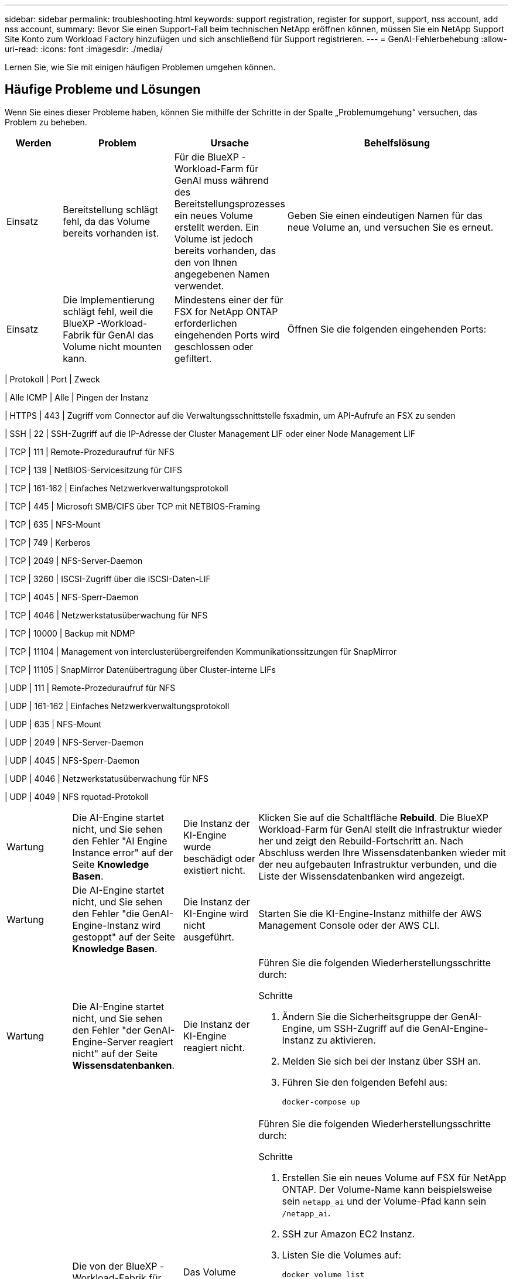 ---
sidebar: sidebar 
permalink: troubleshooting.html 
keywords: support registration, register for support, support, nss account, add nss account, 
summary: Bevor Sie einen Support-Fall beim technischen NetApp eröffnen können, müssen Sie ein NetApp Support Site Konto zum Workload Factory hinzufügen und sich anschließend für Support registrieren. 
---
= GenAI-Fehlerbehebung
:allow-uri-read: 
:icons: font
:imagesdir: ./media/


[role="lead"]
Lernen Sie, wie Sie mit einigen häufigen Problemen umgehen können.



== Häufige Probleme und Lösungen

Wenn Sie eines dieser Probleme haben, können Sie mithilfe der Schritte in der Spalte „Problemumgehung“ versuchen, das Problem zu beheben.

[cols="1,2,2,4"]
|===
| Werden | Problem | Ursache | Behelfslösung 


| Einsatz | Bereitstellung schlägt fehl, da das Volume bereits vorhanden ist. | Für die BlueXP -Workload-Farm für GenAI muss während des Bereitstellungsprozesses ein neues Volume erstellt werden. Ein Volume ist jedoch bereits vorhanden, das den von Ihnen angegebenen Namen verwendet. | Geben Sie einen eindeutigen Namen für das neue Volume an, und versuchen Sie es erneut. 


| Einsatz | Die Implementierung schlägt fehl, weil die BlueXP -Workload-Fabrik für GenAI das Volume nicht mounten kann. | Mindestens einer der für FSX for NetApp ONTAP erforderlichen eingehenden Ports wird geschlossen oder gefiltert.  a| 
Öffnen Sie die folgenden eingehenden Ports:

[cols="10,10,80"]
|===
| Protokoll | Port | Zweck 


| Alle ICMP | Alle | Pingen der Instanz 


| HTTPS | 443 | Zugriff vom Connector auf die Verwaltungsschnittstelle fsxadmin, um API-Aufrufe an FSX zu senden 


| SSH | 22 | SSH-Zugriff auf die IP-Adresse der Cluster Management LIF oder einer Node Management LIF 


| TCP | 111 | Remote-Prozeduraufruf für NFS 


| TCP | 139 | NetBIOS-Servicesitzung für CIFS 


| TCP | 161-162 | Einfaches Netzwerkverwaltungsprotokoll 


| TCP | 445 | Microsoft SMB/CIFS über TCP mit NETBIOS-Framing 


| TCP | 635 | NFS-Mount 


| TCP | 749 | Kerberos 


| TCP | 2049 | NFS-Server-Daemon 


| TCP | 3260 | ISCSI-Zugriff über die iSCSI-Daten-LIF 


| TCP | 4045 | NFS-Sperr-Daemon 


| TCP | 4046 | Netzwerkstatusüberwachung für NFS 


| TCP | 10000 | Backup mit NDMP 


| TCP | 11104 | Management von interclusterübergreifenden Kommunikationssitzungen für SnapMirror 


| TCP | 11105 | SnapMirror Datenübertragung über Cluster-interne LIFs 


| UDP | 111 | Remote-Prozeduraufruf für NFS 


| UDP | 161-162 | Einfaches Netzwerkverwaltungsprotokoll 


| UDP | 635 | NFS-Mount 


| UDP | 2049 | NFS-Server-Daemon 


| UDP | 4045 | NFS-Sperr-Daemon 


| UDP | 4046 | Netzwerkstatusüberwachung für NFS 


| UDP | 4049 | NFS rquotad-Protokoll 
|===


| Wartung | Die AI-Engine startet nicht, und Sie sehen den Fehler "AI Engine Instance error" auf der Seite *Knowledge Basen*. | Die Instanz der KI-Engine wurde beschädigt oder existiert nicht. | Klicken Sie auf die Schaltfläche *Rebuild*. Die BlueXP  Workload-Farm für GenAI stellt die Infrastruktur wieder her und zeigt den Rebuild-Fortschritt an. Nach Abschluss werden Ihre Wissensdatenbanken wieder mit der neu aufgebauten Infrastruktur verbunden, und die Liste der Wissensdatenbanken wird angezeigt. 


| Wartung | Die AI-Engine startet nicht, und Sie sehen den Fehler "die GenAI-Engine-Instanz wird gestoppt" auf der Seite *Knowledge Basen*. | Die Instanz der KI-Engine wird nicht ausgeführt. | Starten Sie die KI-Engine-Instanz mithilfe der AWS Management Console oder der AWS CLI. 


| Wartung | Die AI-Engine startet nicht, und Sie sehen den Fehler "der GenAI-Engine-Server reagiert nicht" auf der Seite *Wissensdatenbanken*. | Die Instanz der KI-Engine reagiert nicht.  a| 
Führen Sie die folgenden Wiederherstellungsschritte durch:

.Schritte
. Ändern Sie die Sicherheitsgruppe der GenAI-Engine, um SSH-Zugriff auf die GenAI-Engine-Instanz zu aktivieren.
. Melden Sie sich bei der Instanz über SSH an.
. Führen Sie den folgenden Befehl aus:
+
[source, console]
----
docker-compose up
----




| Wartung | Die von der BlueXP -Workload-Fabrik für GenAI verwendete Docker Back-End-Instanz konnte nicht gestartet werden. | Das Volume wurde gelöscht und die EC2 Instanz neu gestartet.  a| 
Führen Sie die folgenden Wiederherstellungsschritte durch:

.Schritte
. Erstellen Sie ein neues Volume auf FSX für NetApp ONTAP. Der Volume-Name kann beispielsweise sein `netapp_ai` und der Volume-Pfad kann sein `/netapp_ai`.
. SSH zur Amazon EC2 Instanz.
. Listen Sie die Volumes auf:
+
[source, console]
----
docker volume list
----
. Entfernen Sie das alte Volume:
+
[source, console]
----
docker volume rm ec2-user_persistent_folder
----
. Öffnen Sie die `docker-compose.yml` Datei mit einem Texteditor.
.  `volumes`Ändern Sie im Abschnitt den Gerätepfad zum neuen Volume-Pfad. Beispiel:
+
[source, yaml]
----
volumes:
  persistent_folder:
    driver_opts:
      type: 'nfs'
      o: "addr=svm-0df66b96a890d8a72.\
      fs-0d673008aaca12bc3.\
      fsx.us-east-1.amazonaws.com,nolock,soft,rw"
      device: ':/netapp_ai' # Path to new volume
----




| Wartung | Die von der BlueXP -Workload-Fabrik für GenAI verwendete Docker Back-End-Instanz konnte nicht gestartet werden. | Das Root-Volume wurde gelöscht. | Erstellen Sie ein Volume mit einem Namen und Pfad und starten Sie dann die Backend-Docker-Instanz von Amazon EC2 neu. 


| Wartung | Die von der BlueXP -Workload-Fabrik für GenAI verwendete Docker Back-End-Instanz konnte nicht gestartet werden. | Das Root-Volume wurde gelöscht. | Erstellen Sie ein Volume mit einem Namen und Pfad und starten Sie dann die Backend-Docker-Instanz von Amazon EC2 neu. 
|===